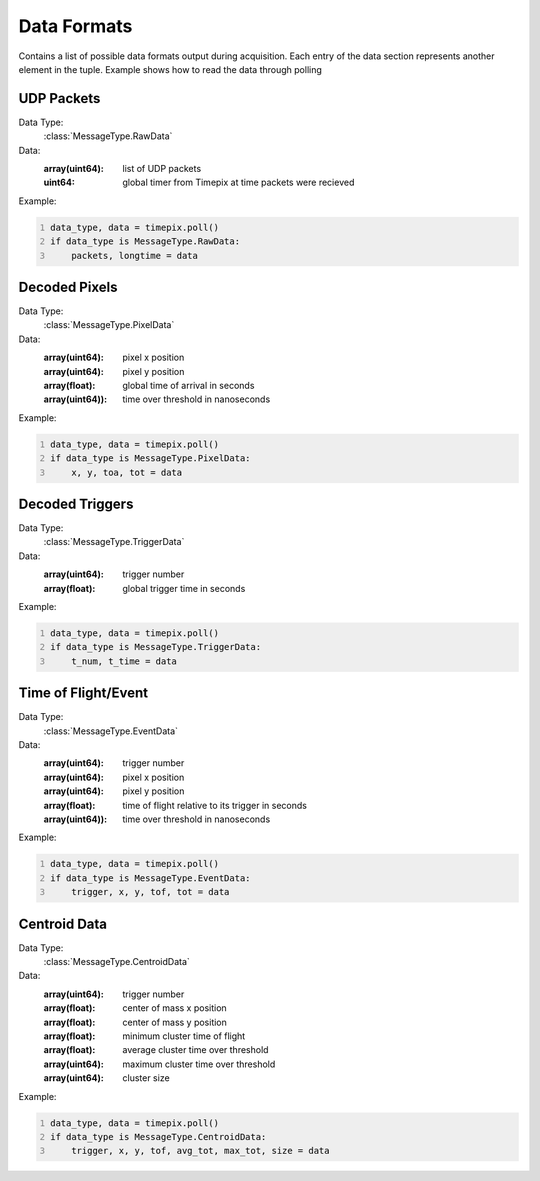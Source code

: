 .. _dataformats:

============
Data Formats
============

Contains a list of possible data formats output during acquisition. Each entry of the data section represents another element in the tuple.
Example shows how to read the data through polling


-----------
UDP Packets
-----------

Data Type:
    :class:`MessageType.RawData`

Data:
    :array(uint64): list of UDP packets
    :uint64: global timer from Timepix at time packets were recieved

Example:

.. code:: python
    :number-lines: 1

    data_type, data = timepix.poll()
    if data_type is MessageType.RawData:
        packets, longtime = data

--------------
Decoded Pixels
--------------

Data Type:
    :class:`MessageType.PixelData`

Data:
    :array(uint64): pixel x position
    :array(uint64): pixel y position
    :array(float): global time of arrival in seconds
    :array(uint64)): time over threshold in nanoseconds

Example:

.. code:: python
    :number-lines: 1

    data_type, data = timepix.poll()
    if data_type is MessageType.PixelData:
        x, y, toa, tot = data

----------------
Decoded Triggers
----------------

Data Type:
    :class:`MessageType.TriggerData`

Data:
    :array(uint64): trigger number
    :array(float): global trigger time in seconds


Example:

.. code:: python
    :number-lines: 1

    data_type, data = timepix.poll()
    if data_type is MessageType.TriggerData:
        t_num, t_time = data


--------------------
Time of Flight/Event
--------------------

Data Type:
    :class:`MessageType.EventData`

Data:
    :array(uint64): trigger number
    :array(uint64): pixel x position
    :array(uint64): pixel y position
    :array(float): time of flight relative to its trigger in seconds
    :array(uint64)): time over threshold in nanoseconds


Example:

.. code:: python
    :number-lines: 1

    data_type, data = timepix.poll()
    if data_type is MessageType.EventData:
        trigger, x, y, tof, tot = data


-------------
Centroid Data
-------------

Data Type:
    :class:`MessageType.CentroidData`

Data:
    :array(uint64): trigger number
    :array(float): center of mass x position
    :array(float): center of mass y position
    :array(float): minimum cluster time of flight
    :array(float): average cluster time over threshold
    :array(uint64): maximum cluster time over threshold
    :array(uint64): cluster size


Example:

.. code:: python
    :number-lines: 1

    data_type, data = timepix.poll()
    if data_type is MessageType.CentroidData:
        trigger, x, y, tof, avg_tot, max_tot, size = data
